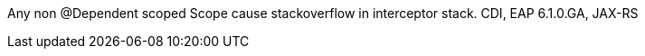 Any non @Dependent scoped Scope cause stackoverflow in interceptor stack. CDI, EAP 6.1.0.GA, JAX-RS 
